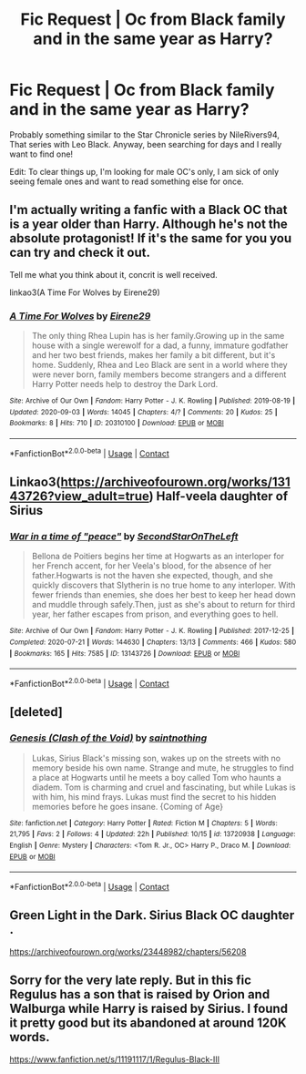 #+TITLE: Fic Request | Oc from Black family and in the same year as Harry?

* Fic Request | Oc from Black family and in the same year as Harry?
:PROPERTIES:
:Author: Oh_Hi_There_Spider
:Score: 1
:DateUnix: 1603314801.0
:DateShort: 2020-Oct-22
:FlairText: Request
:END:
Probably something similar to the Star Chronicle series by NileRivers94, That series with Leo Black. Anyway, been searching for days and I really want to find one!

Edit: To clear things up, I'm looking for male OC's only, I am sick of only seeing female ones and want to read something else for once.


** I'm actually writing a fanfic with a Black OC that is a year older than Harry. Although he's not the absolute protagonist! If it's the same for you you can try and check it out.

Tell me what you think about it, concrit is well received.

linkao3(A Time For Wolves by Eirene29)
:PROPERTIES:
:Author: IreneC29
:Score: 2
:DateUnix: 1603317416.0
:DateShort: 2020-Oct-22
:END:

*** [[https://archiveofourown.org/works/20310100][*/A Time For Wolves/*]] by [[https://www.archiveofourown.org/users/Eirene29/pseuds/Eirene29][/Eirene29/]]

#+begin_quote
  The only thing Rhea Lupin has is her family.Growing up in the same house with a single werewolf for a dad, a funny, immature godfather and her two best friends, makes her family a bit different, but it's home. Suddenly, Rhea and Leo Black are sent in a world where they were never born, family members become strangers and a different Harry Potter needs help to destroy the Dark Lord.
#+end_quote

^{/Site/:} ^{Archive} ^{of} ^{Our} ^{Own} ^{*|*} ^{/Fandom/:} ^{Harry} ^{Potter} ^{-} ^{J.} ^{K.} ^{Rowling} ^{*|*} ^{/Published/:} ^{2019-08-19} ^{*|*} ^{/Updated/:} ^{2020-09-03} ^{*|*} ^{/Words/:} ^{14045} ^{*|*} ^{/Chapters/:} ^{4/?} ^{*|*} ^{/Comments/:} ^{20} ^{*|*} ^{/Kudos/:} ^{25} ^{*|*} ^{/Bookmarks/:} ^{8} ^{*|*} ^{/Hits/:} ^{710} ^{*|*} ^{/ID/:} ^{20310100} ^{*|*} ^{/Download/:} ^{[[https://archiveofourown.org/downloads/20310100/A%20Time%20For%20Wolves.epub?updated_at=1601742743][EPUB]]} ^{or} ^{[[https://archiveofourown.org/downloads/20310100/A%20Time%20For%20Wolves.mobi?updated_at=1601742743][MOBI]]}

--------------

*FanfictionBot*^{2.0.0-beta} | [[https://github.com/FanfictionBot/reddit-ffn-bot/wiki/Usage][Usage]] | [[https://www.reddit.com/message/compose?to=tusing][Contact]]
:PROPERTIES:
:Author: FanfictionBot
:Score: 1
:DateUnix: 1603317439.0
:DateShort: 2020-Oct-22
:END:


** Linkao3([[https://archiveofourown.org/works/13143726?view_adult=true]]) Half-veela daughter of Sirius
:PROPERTIES:
:Author: HellaHotLancelot
:Score: 2
:DateUnix: 1603324693.0
:DateShort: 2020-Oct-22
:END:

*** [[https://archiveofourown.org/works/13143726][*/War in a time of "peace"/*]] by [[https://www.archiveofourown.org/users/SecondStarOnTheLeft/pseuds/SecondStarOnTheLeft][/SecondStarOnTheLeft/]]

#+begin_quote
  Bellona de Poitiers begins her time at Hogwarts as an interloper for her French accent, for her Veela's blood, for the absence of her father.Hogwarts is not the haven she expected, though, and she quickly discovers that Slytherin is no true home to any interloper. With fewer friends than enemies, she does her best to keep her head down and muddle through safely.Then, just as she's about to return for third year, her father escapes from prison, and everything goes to hell.
#+end_quote

^{/Site/:} ^{Archive} ^{of} ^{Our} ^{Own} ^{*|*} ^{/Fandom/:} ^{Harry} ^{Potter} ^{-} ^{J.} ^{K.} ^{Rowling} ^{*|*} ^{/Published/:} ^{2017-12-25} ^{*|*} ^{/Completed/:} ^{2020-07-21} ^{*|*} ^{/Words/:} ^{144630} ^{*|*} ^{/Chapters/:} ^{13/13} ^{*|*} ^{/Comments/:} ^{466} ^{*|*} ^{/Kudos/:} ^{580} ^{*|*} ^{/Bookmarks/:} ^{165} ^{*|*} ^{/Hits/:} ^{7585} ^{*|*} ^{/ID/:} ^{13143726} ^{*|*} ^{/Download/:} ^{[[https://archiveofourown.org/downloads/13143726/War%20in%20a%20time%20of%20peace.epub?updated_at=1602106775][EPUB]]} ^{or} ^{[[https://archiveofourown.org/downloads/13143726/War%20in%20a%20time%20of%20peace.mobi?updated_at=1602106775][MOBI]]}

--------------

*FanfictionBot*^{2.0.0-beta} | [[https://github.com/FanfictionBot/reddit-ffn-bot/wiki/Usage][Usage]] | [[https://www.reddit.com/message/compose?to=tusing][Contact]]
:PROPERTIES:
:Author: FanfictionBot
:Score: 1
:DateUnix: 1603324710.0
:DateShort: 2020-Oct-22
:END:


** [deleted]
:PROPERTIES:
:Score: 1
:DateUnix: 1603316625.0
:DateShort: 2020-Oct-22
:END:

*** [[https://www.fanfiction.net/s/13720938/1/][*/Genesis (Clash of the Void)/*]] by [[https://www.fanfiction.net/u/3491674/saintnothing][/saintnothing/]]

#+begin_quote
  Lukas, Sirius Black's missing son, wakes up on the streets with no memory beside his own name. Strange and mute, he struggles to find a place at Hogwarts until he meets a boy called Tom who haunts a diadem. Tom is charming and cruel and fascinating, but while Lukas is with him, his mind frays. Lukas must find the secret to his hidden memories before he goes insane. {Coming of Age}
#+end_quote

^{/Site/:} ^{fanfiction.net} ^{*|*} ^{/Category/:} ^{Harry} ^{Potter} ^{*|*} ^{/Rated/:} ^{Fiction} ^{M} ^{*|*} ^{/Chapters/:} ^{5} ^{*|*} ^{/Words/:} ^{21,795} ^{*|*} ^{/Favs/:} ^{2} ^{*|*} ^{/Follows/:} ^{4} ^{*|*} ^{/Updated/:} ^{22h} ^{*|*} ^{/Published/:} ^{10/15} ^{*|*} ^{/id/:} ^{13720938} ^{*|*} ^{/Language/:} ^{English} ^{*|*} ^{/Genre/:} ^{Mystery} ^{*|*} ^{/Characters/:} ^{<Tom} ^{R.} ^{Jr.,} ^{OC>} ^{Harry} ^{P.,} ^{Draco} ^{M.} ^{*|*} ^{/Download/:} ^{[[http://www.ff2ebook.com/old/ffn-bot/index.php?id=13720938&source=ff&filetype=epub][EPUB]]} ^{or} ^{[[http://www.ff2ebook.com/old/ffn-bot/index.php?id=13720938&source=ff&filetype=mobi][MOBI]]}

--------------

*FanfictionBot*^{2.0.0-beta} | [[https://github.com/FanfictionBot/reddit-ffn-bot/wiki/Usage][Usage]] | [[https://www.reddit.com/message/compose?to=tusing][Contact]]
:PROPERTIES:
:Author: FanfictionBot
:Score: 1
:DateUnix: 1603316640.0
:DateShort: 2020-Oct-22
:END:


** Green Light in the Dark. Sirius Black OC daughter .

[[https://archiveofourown.org/works/23448982/chapters/56208]]
:PROPERTIES:
:Author: Rayden_B
:Score: 1
:DateUnix: 1603317473.0
:DateShort: 2020-Oct-22
:END:


** Sorry for the very late reply. But in this fic Regulus has a son that is raised by Orion and Walburga while Harry is raised by Sirius. I found it pretty good but its abandoned at around 120K words.

[[https://www.fanfiction.net/s/11191117/1/Regulus-Black-III]]
:PROPERTIES:
:Author: Invincible_Reason
:Score: 1
:DateUnix: 1603855208.0
:DateShort: 2020-Oct-28
:END:

